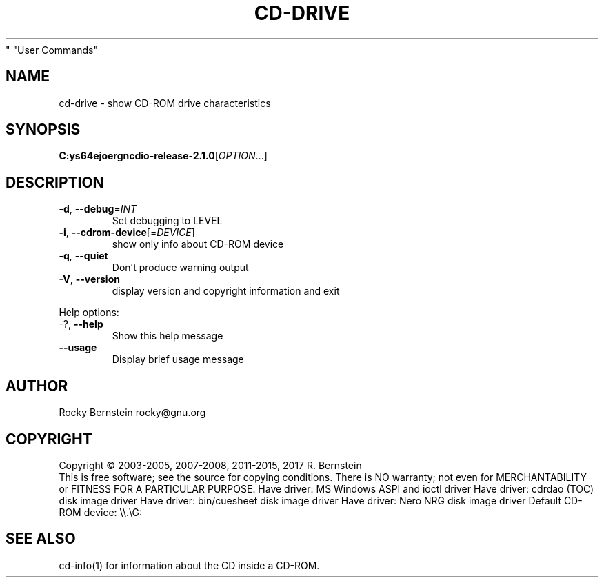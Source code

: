 .\" DO NOT MODIFY THIS FILE!  It was generated by help2man 1.48.5.
.TH CD-DRIVE "1" "February 2022" "C:\msys64\home\joergn\src\libcdio-release-2.1.0\src\cd-drive.exe version 2.1.0 x86_64-w64-mingw32" "User Commands"
.SH NAME
cd-drive \- show CD-ROM drive characteristics
.SH SYNOPSIS
.B C:\msys64\home\joergn\src\libcdio-release-2.1.0\src\cd-drive.exe
[\fI\,OPTION\/\fR...]
.SH DESCRIPTION
.TP
\fB\-d\fR, \fB\-\-debug\fR=\fI\,INT\/\fR
Set debugging to LEVEL
.TP
\fB\-i\fR, \fB\-\-cdrom\-device\fR[=\fI\,DEVICE\/\fR]
show only info about CD\-ROM device
.TP
\fB\-q\fR, \fB\-\-quiet\fR
Don't produce warning output
.TP
\fB\-V\fR, \fB\-\-version\fR
display version and copyright information
and exit
.PP

Help options:
.TP
\-?, \fB\-\-help\fR
Show this help message
.TP
\fB\-\-usage\fR
Display brief usage message
.SH AUTHOR
Rocky Bernstein rocky@gnu.org
.SH COPYRIGHT
Copyright \(co 2003\-2005, 2007\-2008, 2011\-2015, 2017 R. Bernstein
.br
This is free software; see the source for copying conditions.
There is NO warranty; not even for MERCHANTABILITY or FITNESS FOR A
PARTICULAR PURPOSE.
Have driver: MS Windows ASPI and ioctl driver
Have driver: cdrdao (TOC) disk image driver
Have driver: bin/cuesheet disk image driver
Have driver: Nero NRG disk image driver
Default CD\-ROM device: \e\e.\eG:
.SH "SEE ALSO"
\&\f(CWcd-info(1)\fR for information about the CD inside a CD-ROM.
